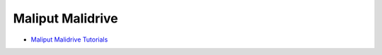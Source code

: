 
Maliput Malidrive
=================

* `Maliput Malidrive Tutorials <html/deps/maliput_malidrive/html/tutorials.html>`_
